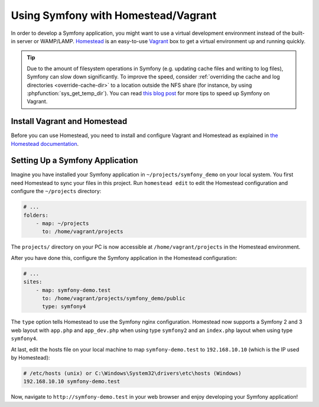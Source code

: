 .. index:: Vagrant, Homestead

Using Symfony with Homestead/Vagrant
====================================

In order to develop a Symfony application, you might want to use a virtual
development environment instead of the built-in server or WAMP/LAMP. `Homestead`_
is an easy-to-use `Vagrant`_ box to get a virtual environment up and running
quickly.

.. tip::

    Due to the amount of filesystem operations in Symfony (e.g. updating cache
    files and writing to log files), Symfony can slow down significantly. To
    improve the speed, consider :ref:`overriding the cache and log directories <override-cache-dir>`
    to a location outside the NFS share (for instance, by using
    :phpfunction:`sys_get_temp_dir`). You can read `this blog post`_ for more
    tips to speed up Symfony on Vagrant.

Install Vagrant and Homestead
-----------------------------

Before you can use Homestead, you need to install and configure Vagrant and
Homestead as explained in `the Homestead documentation`_.

Setting Up a Symfony Application
--------------------------------

Imagine you have installed your Symfony application in
``~/projects/symfony_demo`` on your local system. You first need Homestead to
sync your files in this project. Run ``homestead edit`` to edit the
Homestead configuration and configure the ``~/projects`` directory:

.. code-block:: yaml

    # ...
    folders:
        - map: ~/projects
          to: /home/vagrant/projects

The ``projects/`` directory on your PC is now accessible at
``/home/vagrant/projects`` in the Homestead environment.

After you have done this, configure the Symfony application in the Homestead
configuration:

.. code-block:: yaml

    # ...
    sites:
        - map: symfony-demo.test
          to: /home/vagrant/projects/symfony_demo/public
          type: symfony4

The ``type`` option tells Homestead to use the Symfony nginx configuration.
Homestead now supports a Symfony 2 and 3 web layout with ``app.php`` and
``app_dev.php`` when using type ``symfony2`` and an ``index.php`` layout when
using type ``symfony4``.

At last, edit the hosts file on your local machine to map ``symfony-demo.test``
to ``192.168.10.10`` (which is the IP used by Homestead):

.. code-block:: text

    # /etc/hosts (unix) or C:\Windows\System32\drivers\etc\hosts (Windows)
    192.168.10.10 symfony-demo.test

Now, navigate to ``http://symfony-demo.test`` in your web browser and enjoy
developing your Symfony application!

.. seealso::

    To learn more features of Homestead, including Blackfire Profiler
    integration, automatic creation of MySQL databases and more, read the
    `Daily Usage`_ section of the Homestead documentation.

.. _`Homestead`: https://laravel.com/docs/homestead
.. _`Vagrant`: https://www.vagrantup.com/
.. _`the Homestead documentation`: https://laravel.com/docs/homestead#installation-and-setup
.. _`Daily Usage`: https://laravel.com/docs/homestead#daily-usage
.. _`this blog post`: https://beberlei.de/2013/08/19/speedup_symfony2_on_vagrant_boxes.html
